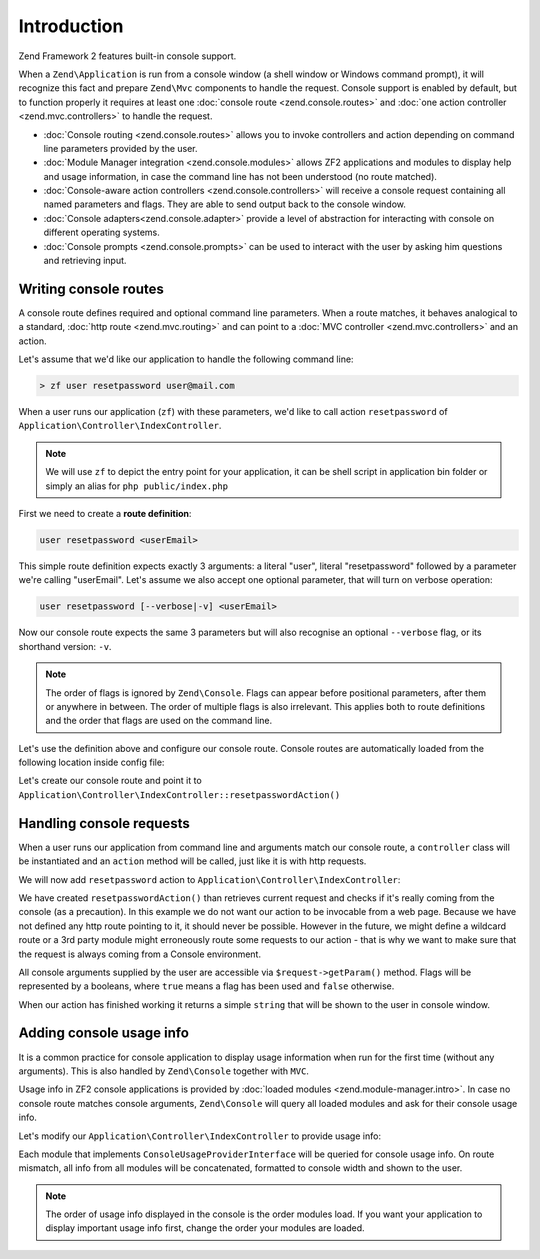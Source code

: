 .. _zend.console.introduction:

Introduction
============

Zend Framework 2 features built-in console support.

When a ``Zend\Application`` is run from a console window (a shell window or Windows command prompt), it will recognize
this fact and prepare ``Zend\Mvc`` components to handle the request. Console support is enabled by default,
but to function properly it requires at least one :doc:`console route <zend.console.routes>` and
:doc:`one action controller <zend.mvc.controllers>` to handle the request.

* :doc:`Console routing <zend.console.routes>` allows you to invoke controllers and action depending on command
  line parameters provided by the user.
* :doc:`Module Manager integration <zend.console.modules>` allows ZF2 applications and modules to display help and usage
  information, in case the command line has not been understood (no route matched).
* :doc:`Console-aware action controllers <zend.console.controllers>` will receive a console request containing all named
  parameters and flags. They are able to send output back to the console window.
* :doc:`Console adapters<zend.console.adapter>` provide a level of abstraction for interacting with console on
  different operating systems.
* :doc:`Console prompts <zend.console.prompts>` can be used to interact with the user by asking him questions and
  retrieving input.

Writing console routes
----------------------
A console route defines required and optional command line parameters. When a route matches, it behaves analogical
to a standard, :doc:`http route <zend.mvc.routing>` and can point to a
:doc:`MVC controller <zend.mvc.controllers>` and an action.

Let's assume that we'd like our application to handle the following command line:

.. code-block:: bash

    > zf user resetpassword user@mail.com

When a user runs our application (``zf``) with these parameters, we'd like to call action ``resetpassword`` of
``Application\Controller\IndexController``.

.. note::

   We will use ``zf`` to depict the entry point for your application, it can be shell script in application bin folder or simply an alias for ``php public/index.php``


First we need to create a **route definition**:

.. code-block:: bash

    user resetpassword <userEmail>

This simple route definition expects exactly 3 arguments: a literal "user", literal "resetpassword" followed by
a parameter we're calling "userEmail". Let's assume we also accept one optional parameter, that will turn on
verbose operation:

.. code-block:: bash

    user resetpassword [--verbose|-v] <userEmail>

Now our console route expects the same 3 parameters but will also recognise an optional ``--verbose`` flag, or its
shorthand version: ``-v``.

.. note::

   The order of flags is ignored by ``Zend\Console``. Flags can appear before positional parameters, after them or
   anywhere in between. The order of multiple flags is also irrelevant. This applies both to route definitions and the
   order that flags are used on the command line.


Let's use the definition above and configure our console route. Console routes are automatically loaded from the
following location inside config file:

.. code-block:: php
    :linenos:

    array(
        'router' => array(
            'routes' => array(
                // HTTP routes are defined here
            )
        ),

        'console' => array(
            'router' => array(
                'routes' => array(
                    // Console routes go here
                )
            )
        ),
    )

Let's create our console route and point it to ``Application\Controller\IndexController::resetpasswordAction()``

.. code-block:: php
    :linenos:

    // we could define routes for Application\Controller\IndexController in Application module config file
    // which is usually located at modules/application/config/module.config.php
    array(
        'console' => array(
            'router' => array(
                'routes' => array(
                    'user-reset-password' => array(
                        'options' => array(
                            'route'    => 'user resetpassword [--verbose|-v] <userEmail>',
                            'defaults' => array(
                                'controller' => 'Application\Controller\Index',
                                'action'     => 'password'
                            )
                        )
                    )
                )
            )
        )
    )

.. seealso::

    To learn more about console routes and how to use them, please read this chapter: :doc:`zend.console.routes`


Handling console requests
-------------------------
When a user runs our application from command line and arguments match our console route, a ``controller``
class will be instantiated and an ``action`` method will be called, just like it is with http requests.

We will now add ``resetpassword`` action to ``Application\Controller\IndexController``:

.. code-block:: php
    :linenos:

    <?php
    namespace Application\Controller;

    use Zend\Mvc\Controller\AbstractActionController;
    use Zend\View\Model\ViewModel;
    use Zend\Console\Request as ConsoleRequest;
    use Zend\Math\Rand;

    class IndexController extends AbstractActionController
    {
        public function indexAction()
        {
            return new ViewModel(); // display standard index page
        }

        public function resetpasswordAction(){
            $request = $this->getRequest();

            // Make sure that we are running in a console and the user has not tricked our
            // application into running this action from a public web server.
            if (!$request instanceof ConsoleRequest){
                throw new \RuntimeException('You can only use this action from a console!');
            }

            // Get user email from console and check if the user used --verbose or -v flag
            $userEmail   = $request->getParam('userEmail');
            $verbose     = $request->getParam('verbose');

            // reset new password
            $newPassword = Rand::getString(16);

            //  Fetch the user and change his password, then email him ...
            // [...]

            if (!$verbose){
                return "Done! $userEmail has received an email with his new password.\n";
            }else{
                return "Done! New password for user $userEmail is '$newPassword'. It has also been emailed to him. \n";
            }
        }
    }

We have created ``resetpasswordAction()`` than retrieves current request and checks if it's really coming from the
console (as a precaution). In this example we do not want our action to be invocable from a web page. Because we have
not defined any http route pointing to it, it should never be possible. However in the future, we might define a
wildcard route or a 3rd party module might erroneously route some requests to our action - that is why we want to make
sure that the request is always coming from a Console environment.

All console arguments supplied by the user are accessible via ``$request->getParam()`` method. Flags will be represented
by a booleans, where ``true`` means a flag has been used and ``false`` otherwise.

When our action has finished working it returns a simple ``string`` that will be shown to the user in console window.

.. seealso::

    There are different ways you can interact with console from a controller. It has been covered in more detail
    in the following chapter: :doc:`zend.console.controllers`

Adding console usage info
-------------------------
It is a common practice for console application to display usage information when run for the first time (without any
arguments). This is also handled by ``Zend\Console`` together with ``MVC``.

Usage info in ZF2 console applications is provided by :doc:`loaded modules <zend.module-manager.intro>`. In case no
console route matches console arguments, ``Zend\Console`` will query all loaded modules and ask for their console
usage info.

Let's modify our ``Application\Controller\IndexController`` to provide usage info:

.. code-block:: php
    :linenos:

    <?php

    namespace Application;

    use Zend\ModuleManager\Feature\ConfigProviderInterface;
    use Zend\ModuleManager\Feature\ConsoleUsageProviderInterface;
    use Zend\Console\Adapter\AdapterInterface as Console;

    class Module implements
        AutoloaderProviderInterface,
        ConfigProviderInterface,
        ConsoleUsageProviderInterface   // <- our module implement this feature and provides console usage info
    {
        public function getConfig()
        {
            // [...]
        }

        public function getAutoloaderConfig()
        {
            // [...]
        }

        public function getConsoleUsage(Console $console){
            return array(
                // Describe available commands
                'user resetpassword [--verbose|-v] EMAIL'    => 'Reset password for a user',

                // Describe expected parameters
                array( 'EMAIL',            'Email of the user for a password reset' ),
                array( '--verbose|-v',     '(optional) turn on verbose mode'        ),
            );
        }
    }

Each module that implements ``ConsoleUsageProviderInterface`` will be queried for console usage info. On route
mismatch, all info from all modules will be concatenated, formatted to console width and shown to the user.

.. note::

   The order of usage info displayed in the console is the order modules load. If you want your application to
   display important usage info first, change the order your modules are loaded.

.. seealso::

    Modules can also provide an application banner (title). To learn more about the format expected from
    ``getConsoleUsage()`` and about application banners, please read this chapter:
    :doc:`zend.console.modules`
